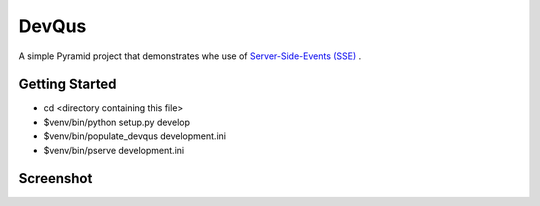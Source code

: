 DevQus
============

A simple Pyramid project that demonstrates whe use of `Server-Side-Events (SSE) <http://en.wikipedia.org/wiki/Server-sent_events>`_ .

Getting Started
---------------

- cd <directory containing this file>

- $venv/bin/python setup.py develop

- $venv/bin/populate_devqus development.ini

- $venv/bin/pserve development.ini

Screenshot
---------------

.. image:: http://github.marconijr.com/devqus/devqus.png
